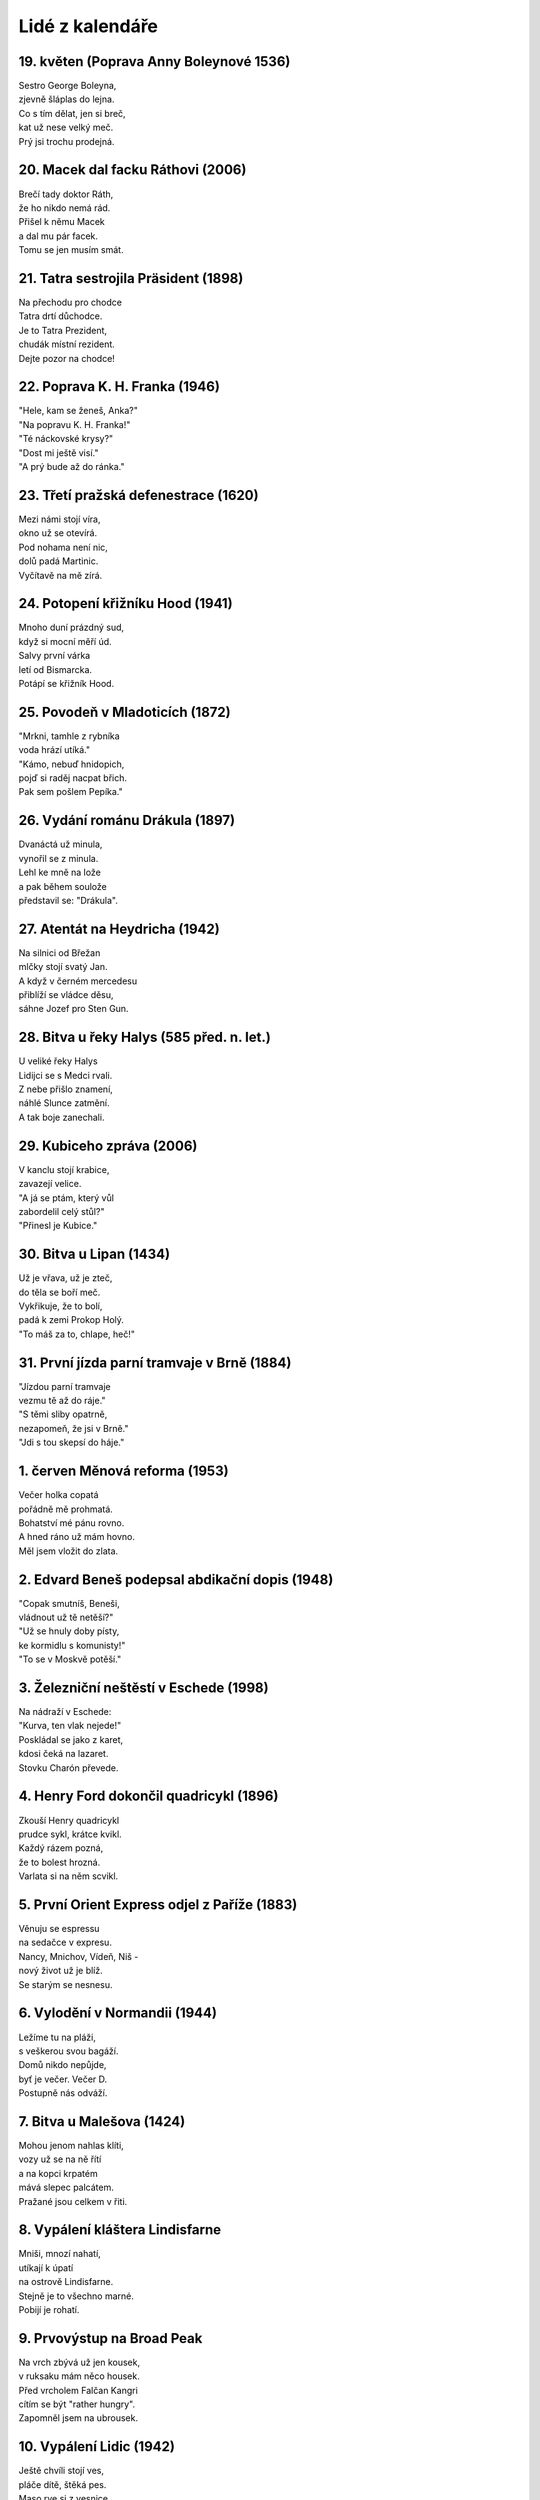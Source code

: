 ================
Lidé z kalendáře
================

19. květen (Poprava Anny Boleynové 1536)
========================================

| Sestro George Boleyna,
| zjevně šláplas do lejna.
| Co s tím dělat, jen si breč,
| kat už nese velký meč. 
| Prý jsi trochu prodejná. 

20. Macek dal facku Ráthovi (2006)
==================================

| Brečí tady doktor Ráth,
| že ho nikdo nemá rád.
| Přišel k němu Macek
| a dal mu pár facek.
| Tomu se jen musím smát.

21. Tatra sestrojila Präsident (1898)
=====================================

| Na přechodu pro chodce
| Tatra drtí důchodce.
| Je to Tatra Prezident,
| chudák místní rezident.
| Dejte pozor na chodce!

22. Poprava K. H. Franka (1946)
===============================

| "Hele, kam se ženeš, Anka?"
| "Na popravu K. H. Franka!"
| "Té náckovské krysy?"
| "Dost mi ještě visí."
| "A prý bude až do ránka."

23. Třetí pražská defenestrace (1620)
=====================================

| Mezi námi stojí víra,
| okno už se otevírá.
| Pod nohama není nic,
| dolů padá Martinic.
| Vyčítavě na mě zírá.

24. Potopení křižníku Hood (1941)
=================================

| Mnoho duní prázdný sud,
| když si mocní měří úd.
| Salvy první várka
| letí od Bismarcka.
| Potápí se křižník Hood.

25. Povodeň v Mladoticích (1872)
================================

| "Mrkni, tamhle z rybníka
| voda hrází utíká."
| "Kámo, nebuď hnidopich,
| pojď si raděj nacpat břich.
| Pak sem pošlem Pepíka."

26. Vydání románu Drákula (1897)
================================

| Dvanáctá už minula,
| vynořil se z minula.
| Lehl ke mně na lože
| a pak během soulože
| představil se: "Drákula".

27. Atentát na Heydricha (1942)
===============================

| Na silnici od Břežan
| mlčky stojí svatý Jan.
| A když v černém mercedesu
| přiblíží se vládce děsu,
| sáhne Jozef pro Sten Gun.

28. Bitva u řeky Halys (585 před. n. let.)
==========================================

| U veliké řeky Halys
| Lidijci se s Medci rvali.
| Z nebe přišlo znamení,
| náhlé Slunce zatmění.
| A tak boje zanechali.

29. Kubiceho zpráva (2006)
==========================

| V kanclu stojí krabice,
| zavazejí velice.
| "A já se ptám, který vůl
| zabordelil celý stůl?"
| "Přinesl je Kubice."

30. Bitva u Lipan (1434)
========================

| Už je vřava, už je zteč,
| do těla se boří meč.
| Vykřikuje, že to bolí, 
| padá k zemi Prokop Holý.
| "To máš za to, chlape, heč!" 

31. První jízda parní tramvaje v Brně (1884)
============================================

| "Jízdou parní tramvaje
| vezmu tě až do ráje."
| "S těmi sliby opatrně,
| nezapomeň, že jsi v Brně."
| "Jdi s tou skepsí do háje."

1. červen Měnová reforma (1953)
===============================

| Večer holka copatá
| pořádně mě prohmatá.
| Bohatství mé pánu rovno.
| A hned ráno už mám hovno.
| Měl jsem vložit do zlata.

2. Edvard Beneš podepsal abdikační dopis (1948)
===============================================

| "Copak smutníš, Beneši,
| vládnout už tě netěší?"
| "Už se hnuly doby písty,
| ke kormidlu s komunisty!"
| "To se v Moskvě potěší."

3. Železniční neštěstí v Eschede (1998)
=======================================

| Na nádraží v Eschede:
| "Kurva, ten vlak nejede!"
| Poskládal se jako z karet,
| kdosi čeká na lazaret.
| Stovku Charón převede.

4. Henry Ford dokončil quadricykl (1896)
========================================

| Zkouší Henry quadricykl
| prudce sykl, krátce kvikl.
| Každý rázem pozná,
| že to bolest hrozná.
| Varlata si na něm scvikl.

5. První Orient Express odjel z Paříže (1883)
=============================================

| Věnuju se espressu
| na sedačce v expresu.
| Nancy, Mnichov, Vídeň, Niš -
| nový život už je blíž.
| Se starým se nesnesu.

6. Vylodění v Normandii (1944)
==============================

| Ležíme tu na pláži,
| s veškerou svou bagáží. 
| Domů nikdo nepůjde, 
| byť je večer. Večer D.
| Postupně nás odváží. 

7. Bitva u Malešova (1424)
==========================

| Mohou jenom nahlas klíti,
| vozy už se na ně řítí
| a na kopci krpatém
| mává slepec palcátem.
| Pražané jsou celkem v řiti.

8. Vypálení kláštera Lindisfarne
================================

| Mniši, mnozí nahatí,
| utíkají k úpatí
| na ostrově Lindisfarne.
| Stejně je to všechno marné.
| Pobijí je rohatí.

9. Prvovýstup na Broad Peak
===========================

| Na vrch zbývá už jen kousek,
| v ruksaku mám něco housek.
| Před vrcholem Falčan Kangri
| cítím se být "rather hungry".
| Zapomněl jsem na ubrousek. 

10. Vypálení Lidic (1942)
=========================

| Ještě chvíli stojí ves,
| pláče dítě, štěká pes.
| Maso rve si z vesnice
| divá, černá orlice.
| Pak se na kraj smutek snes. 

11. Napoleon zabral Maltu
=========================

| Povídala v temném altu:
| "Nemáme už žádnou maltu!
| Přijel kupec v autě 'Leon'
| tvrdil, že je Napoleon.
| Potom zmizel v rychlém kvaltu."

12. Podmokelský poklad (1771)
=============================

| Archeolog v Podmoklech
| pátral po mamutích klech.
| Najednou se z hlíny
| vyloup' nález jiný.
| Depot mincí po Keltech.

13. Guns'n'Roses v Praze (2006)
===============================

| Mávám, křičím: "Tak už hraj!"
| A on zpívá: "Babe, don't cry."
| Potom do mně jemně vklouz'
| v zákulisí Axel Rose.
| Sedmé nebe, druhý ráj.

14. Premiéra písně Teskně hučí Niagára (1931)
===========================================

| Ono trampské milování,
| je jen také zevlování.
| Co s tím taky - fena hárá,
| v dálce hučí Niagára.
| Věnujme se grilování.

15. Prokop Diviš sestavil bleskosvod (1754)
===========================================

| Nebezpečné blesky, hromy
| často hoří naše domy.
| Hromosvody, co se divíš,
| instaluje firma Diviš.
| Zaměstnává také Romy.

16. Pád balónu Kysibelka (1891)
===============================

17. Vystoupení proti odpustkům (1412)
=====================================

| Proč má shořet jako vích
| kdesi v pekle za svůj hřích?
| Čest se znova navrátí
| tomu, kdo si zaplatí.
| Jeroným si smutně vzdych.

18. Boj v kostele sv. Cyrila a Metoděje (1942)
==============================================
19
20 | To se děje špatná věc,
21 | když se úkryt změní v klec.
22 | Tlukot srdce, chladný pot,
23 | z venčí dusot těžkých bot.
24 | Z rohu kyne umrlec.
25
26
27
28
29
30
31

01
02
03
04
05
06
07
08
09
10
11
12
13
14
15
16
17
18
19
20
21
22
23
24
25
26
27
28
29
30
31

